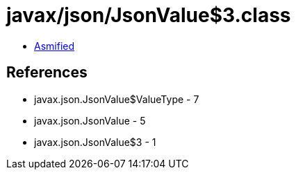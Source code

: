 = javax/json/JsonValue$3.class

 - link:JsonValue$3-asmified.java[Asmified]

== References

 - javax.json.JsonValue$ValueType - 7
 - javax.json.JsonValue - 5
 - javax.json.JsonValue$3 - 1
